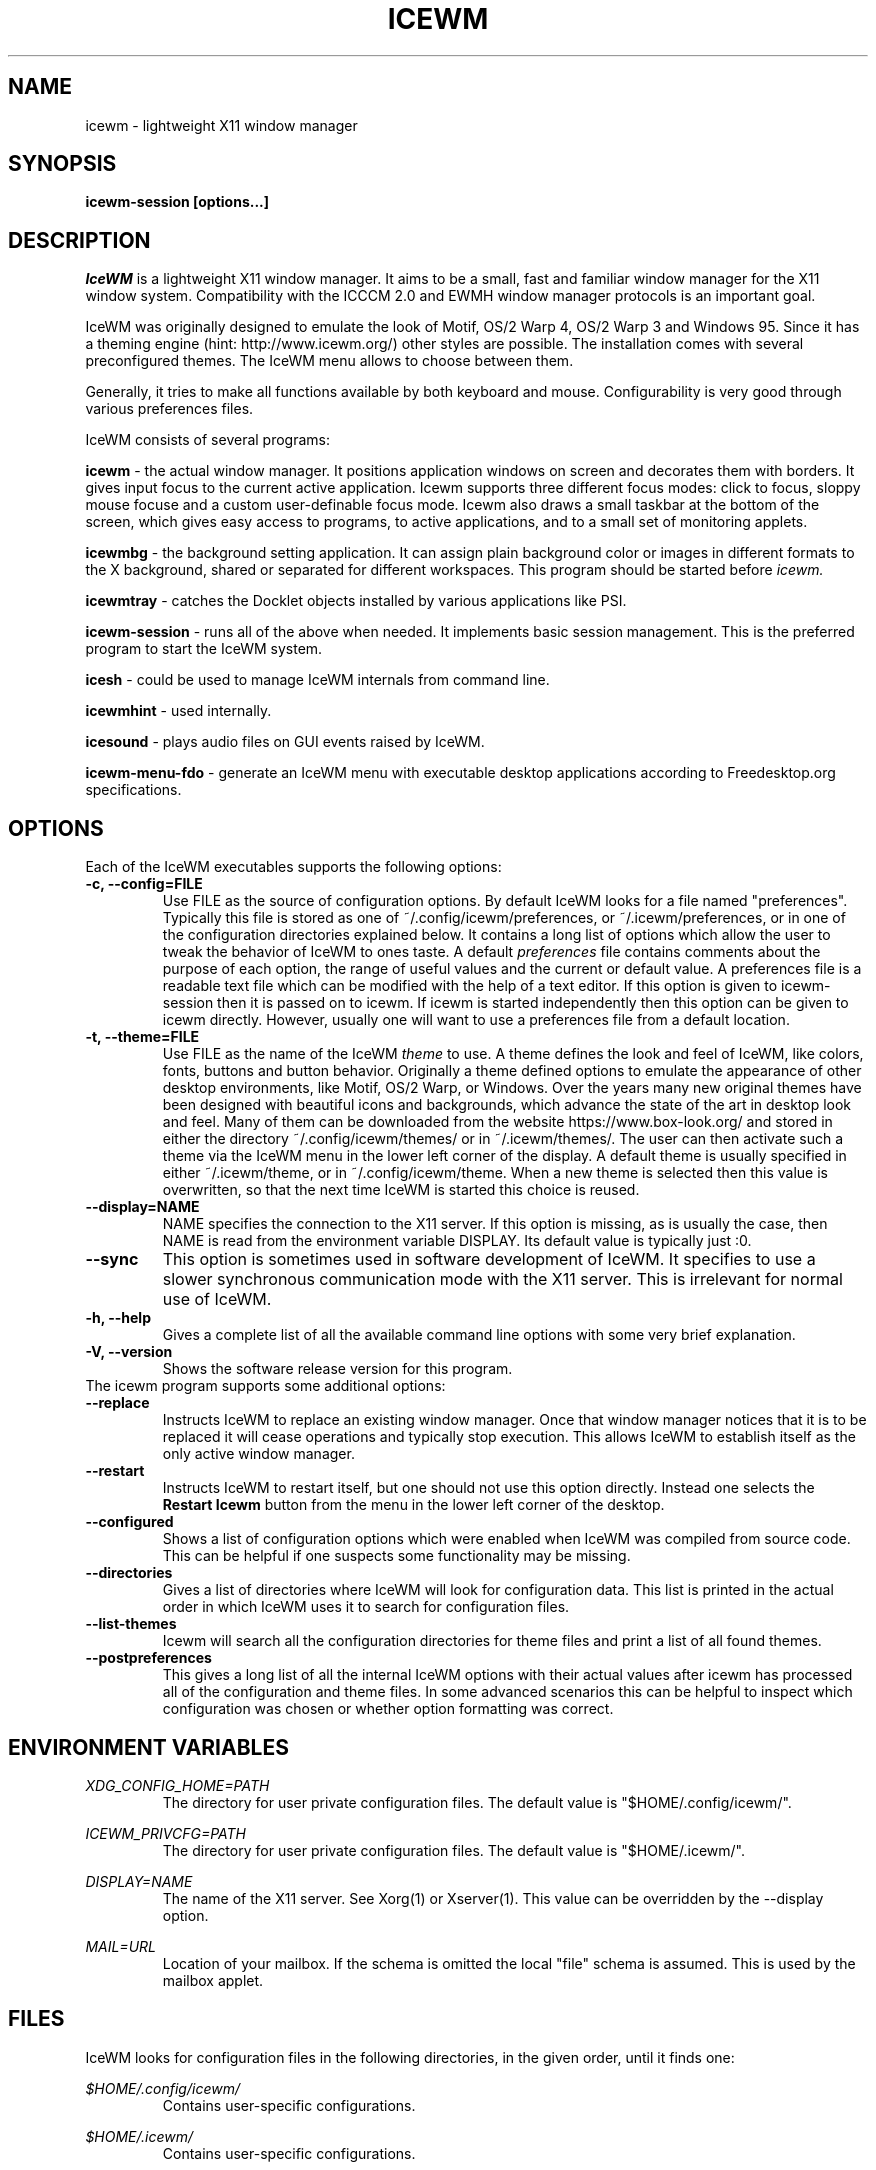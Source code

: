 .ds AK \s-1IceWM\s+1
.ds EP \fIIceWM: Window Manager\fP
.if !\n(.g \{\
.	if !\w|\*(lq| \{\
.		ds lq ``
.		if \w'\(lq' .ds lq "\(lq
.	\}
.	if !\w|\*(rq| \{\
.		ds rq ''
.		if \w'\(rq' .ds rq "\(rq
.	\}
.\}
.TH ICEWM 1 "2017-06-06" "Adam Pribyl" "IceWM Window Manager"

.SH NAME
icewm \- lightweight X11 window manager

.SH SYNOPSIS
.B icewm-session [options...]

.SH DESCRIPTION
.I IceWM
is a lightweight X11 window manager.
It aims to be a small, fast and familiar window
manager for the X11 window system. Compatibility with the
ICCCM 2.0 and EWMH window manager protocols is an important goal.

IceWM was originally designed to emulate the look of Motif, OS/2 Warp
4, OS/2 Warp 3 and Windows 95. Since it has a theming engine (hint:
http://www.icewm.org/) other styles are possible.
The installation comes with several preconfigured themes.
The IceWM menu allows to choose between them.

Generally, it tries to make all functions available
by both keyboard and mouse.
Configurability is very good through various preferences files.

IceWM consists of several programs:

.B icewm 
- the actual window manager. It positions application windows
on screen and decorates them with borders. It gives input focus to
the current active application. Icewm supports three different
focus modes: click to focus, sloppy mouse focuse and a custom
user-definable focus mode. Icewm also draws a small taskbar
at the bottom of the screen, which gives easy access to programs,
to active applications, and to a small set of monitoring applets.

.B icewmbg 
- the background setting application. It can assign plain
background color or images in different formats to the X background,
shared or separated for different workspaces. This program should be
started before
.I icewm.

.B icewmtray 
- catches the Docklet objects installed by various
applications like PSI.

.B icewm-session 
- runs all of the above when needed.
It implements basic session management.
This is the preferred program to start the IceWM system.

.B icesh
- could be used to manage IceWM internals from command line.

.B icewmhint
- used internally.

.B icesound
- plays audio files on GUI events raised by IceWM.

.B icewm-menu-fdo
- generate an IceWM menu with executable desktop applications
according to Freedesktop.org specifications.

.SH OPTIONS
.TP
Each of the IceWM executables supports the following options:
.TP
.B \-c, \-\^\-config=FILE
Use FILE as the source of configuration options.
By default IceWM looks for a file named "preferences".
Typically this file is stored as one of ~/.config/icewm/preferences,
or ~/.icewm/preferences, or in one of the configuration
directories explained below. It contains a long list of options
which allow the user to tweak the behavior of IceWM to ones taste.
A default
.I preferences
file contains comments about the purpose
of each option, the range of useful values and the
current or default value. A preferences file is a readable
text file which can be modified with the help of a text editor.
If this option is given to icewm-session then it is passed
on to icewm. If icewm is started independently then this option
can be given to icewm directly. However, usually one will
want to use a preferences file from a default location.

.TP
.B \-t, \-\^\-theme=FILE
Use FILE as the name of the IceWM
.I theme
to use.
A theme defines the look and feel of IceWM,
like colors, fonts, buttons and button behavior.
Originally a theme defined options to emulate
the appearance of other desktop environments,
like Motif, OS/2 Warp, or Windows.
Over the years many new original themes have been
designed with beautiful icons and backgrounds, which
advance the state of the art in desktop look and feel.
Many of them can be downloaded from the website
https://www.box-look.org/ and stored in either the
directory ~/.config/icewm/themes/ or in ~/.icewm/themes/.
The user can then activate such a theme via the
IceWM menu in the lower left corner of the display.
A default theme is usually specified in either
~/.icewm/theme, or in ~/.config/icewm/theme.
When a new theme is selected then this value is overwritten,
so that the next time IceWM is started this choice is reused.

.TP
.B \-\^\-display=NAME
NAME specifies the connection to the X11 server.
If this option is missing, as is usually the case,
then NAME is read from the environment variable DISPLAY.
Its default value is typically just :0.

.TP
.B \-\^\-sync
This option is sometimes used in software development of IceWM.
It specifies to use a slower synchronous communication mode
with the X11 server.  This is irrelevant for normal use of IceWM.

.TP
.B \-h, \-\^\-help
Gives a complete list of all the available command line options
with some very brief explanation.

.TP
.B \-V, \-\^\-version
Shows the software release version for this program.

.TP
The icewm program supports some additional options:

.TP
.B --replace
Instructs IceWM to replace an existing window manager.
Once that window manager notices that it is to be replaced
it will cease operations and typically stop execution.
This allows IceWM to establish itself as the only active
window manager.

.TP
.B --restart
Instructs IceWM to restart itself, but one should not
use this option directly. Instead one selects the 
.B Restart Icewm
button from the menu in the lower left corner of the desktop.

.TP
.B --configured
Shows a list of configuration options which were
enabled when IceWM was compiled from source code.
This can be helpful if one suspects some functionality may be missing.

.TP
.B --directories
Gives a list of directories where IceWM will look for configuration data.
This list is printed in the actual order in which IceWM uses it
to search for configuration files.

.TP
.B --list-themes
Icewm will search all the configuration directories for
theme files and print a list of all found themes.

.TP
.B --postpreferences
This gives a long list of all the internal IceWM options
with their actual values after icewm has processed all of
the configuration and theme files. In some advanced
scenarios this can be helpful to inspect which configuration
was chosen or whether option formatting was correct.


.PD 1
.SH ENVIRONMENT VARIABLES

.I XDG_CONFIG_HOME=PATH
.RS
The directory for user private configuration files.
The default value is "$HOME/.config/icewm/".
.RE

.I ICEWM_PRIVCFG=PATH  
.RS
The directory for user private configuration files.
The default value is "$HOME/.icewm/".
.RE

.I DISPLAY=NAME
.RS
The name of the X11 server.
See Xorg(1) or Xserver(1).
This value can be overridden by the --display option.
.RE

.I MAIL=URL
.RS
Location of your mailbox. If the schema is omitted the local "file" 
schema is assumed. This is used by the mailbox applet.
.RE

.SH FILES
IceWM looks for configuration files in the following directories, 
in the given order, until it finds one:

.I $HOME/.config/icewm/
.RS
Contains user-specific configurations.
.RE

.I $HOME/.icewm/
.RS
Contains user-specific configurations.
.RE

.I /etc/icewm/
or
.I /etc/X11/icewm/
.RS
Contains system-wide customized defaults.
Please note that your local installation may have been
configured to use a different system location.
The icewm --directories option will show this location.
.RE

.I /usr/share/icewm/
or
.I /usr/local/share/icewm/
.RS
Default local installation settings.
.RE

.B Configuration files

.I keys
.RS
Global keybindings to launch applications,
which need not be window manager related.
Each non-empty line starts with the word
.B key.
After one or more spaces follows a double-quoted string
of the bound X11 key combination like "Alt+Ctrl+Shift+X".
Then after at least one space follows a shell command line which
will be executed by IceWM whenever this key combination is pressed.
.RE

.I menu
.RS
A menu of startable applications; usually customized by the user.
IceWM provides either the program
.I icewm-menu-fdo
or the program
.I icewm-menu-gnome2
to generate a default menu.
.RE

.I preferences
.RS
Contains general settings like paths, colors and fonts,
but also options to control the IceWM focus behavior
and the applets which are started in the taskbar.
The icewm installation will provide a default
.I preferences
file, which can be copied to the IceWM user
configuration directory and modified.
.RE

.I prefoverride
.RS
Settings which override the settings from a theme.
Some of the IceWM configuration options from the
preferences file which control the look-and-feel
may be overridden by the theme,
if the theme designer thinks this is desirable.
However, this
.I prefoverride
file will again override this for a
few specific options of your choosing.
It is safe to leave this file empty initially.
.RE

.I programs
.RS
An automatically generated menu of startable applications.
This could be used by wmconfig, menu or similar programs
to give easy access to all the desktop applications
which are installed on the system.
.RE

.I theme
.RS
This file contains the name of the default theme.
On startup icewm reads this file to obtain the theme name,
unless icewm was started with the --theme option.
Whenever a different theme is selected from the IceWM Menu then
the theme file is overwritten with the name of the selected theme.
This theme file contains the keyword
.B Theme,
followed by an equals sign,
followed by a double-quoted string with the theme name.
The theme name is the name of the theme directory,
followed by a slash, followed by the theme file.
Usually the theme file is just "default.theme",
but a theme may have alternatives.
Alternatives are small tweakings of a theme.
These are specified in their own ".theme" file,
which replaces "default.theme".
If no theme file exists then IceWM will use the
default setting of Theme="default/default.theme".
.RE

.I toolbar
.RS
Contains names of quick to launch applications with icons for the taskbar.
Each non-empty non-comment line starts with the keyword
.B prog.
After one or more spaces follows a name, which is displayed in a
tooltip whenever the mouse cursor hovers over the toolbar icon.
This name may be a double quoted string.
Then follows the bare name of the icon to use without extensions.
This icon will be shown in the toolbar.
The last component is a shell command line which will be executed
whenever the user presses the icon in the toolbar.
.RE

.I winoptions
.RS
Contains settings to control window appearance and behavior
which are specific to applications or groups of applications.
Options can control the border, whether it appears on the
taskbar, the window list, the system tray and the workspaces.
Also its layer, geometry, whether it is movable, resizable
and closable.
Full details for this file are explained in the
.I IceWM Manual.
.RE

.I startup
.RS
Commands to execute on IceWM startup.
This is an executable script with commands to tweak
X11 settings and launch some applications which need
to be active whenever IceWM is started.
.RE

.I shutdown
.RS
Commands to execute on IceWM shutdown.
This is an executable script with commands to be
executed in the last stage of IceWM termination.
Typically they may undo some of the effects of the
.I startup
script.
.RE

.B Configuration directories

.I icons
.RS
Contains icons which are used to picturally identify applications.
Usually these files are in the XPM format, but PNG is also supported.
The names of icon files follow a specific naming pattern, like
.I app_32x32.xpm.
They start with a basename, usually this is just a single word.
Then follows an underscore, followed by a size specification in
the format _SIZExSIZE.
This is followed by a dot and the file extension,
where the extension denotes the icon image format.
Common sizes are 16 and 32, but 11, 24 and 48 also occur.
.RE

.I ledclock
.RS
Pictures of digits for the LED clock which is displayed in
the bottom-right corner of the taskbar.
These can be seen when the TaskBarShowClock and TaskBarClockLeds
options are both set to 1.
.RE

.I mailbox
.RS
Icons which are used to display different states of
the mailbox applet in the taskbar.
There are five states and each has its own icon:
mail.xpm, newmail.xpm, unreadmail.xpm, nomail.xpm, errmail.xpm.
.RE

.I taskbar
.RS
Pictures to customize the look of the taskbar.
These include:
taskbarbg.xpm,
taskbuttonactive.xpm,
taskbuttonbg.xpm,
taskbuttonminimized.xpm,
toolbuttonbg.xpm,
workspacebuttonactive.xpm,
workspacebuttonbg.xpm.
.RE

.I themes
.RS
A directory to store themes.
Each theme is stored in its own subdirectory in the
.I themes
directory. A theme contains at least a
.I default.theme
file, and optionally
.I "theme alternatives"
which are additional files which have a ".theme"
filename extension and which contain tweakings
of the "default.theme" file.
.RE

.SH EXAMPLES
Examples of the above configuration files
can be found in the default installation 
path or in the system-wide defaults.
See the output of
.I icewm --directories
for their locations.

.SH CONFORMING TO
ICCCM 2.0: mostly.  EWMH: mostly.
See the file COMPLIANCE in the distribution for full details.

.SH SEE ALSO
.IR xinit(1),
.IR Xorg(1),
.IR X(7),

.IR "IceWM Help"
from the IceWM menu contains a manual (somewhat outdated, but still useful).

.IR http://www.icewm.org/manual/
gives the IceWM Manual (somewhat outdated).

.IR http://www.icewm.org/FAQ/
gives frequently asked questions.

.IR http://www.icewm.org/themes/
explains how to design new themes.

.IR https://github.com/bbidulock/icewm/
for current software development.

.IR https://www.box-look.org/browse/cat/142/ord/latest/
for new themes.

.SH BUG REPORTS
If you find a bug in IceWM
please use the bug reporting system on
.BR https://github.com/bbidulock/icewm/issues
to report it. We welcome all friendly feedback.

.SH COPYING
IceWM is licensed under the GNU Library General Public License.
See the file COPYING in the distribution for full details.
